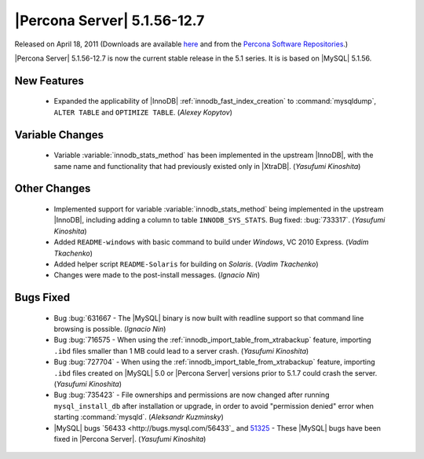 ==============================
 |Percona Server| 5.1.56-12.7
==============================

Released on April 18, 2011 (Downloads are available `here <http://www.percona.com/downloads/Percona-Server-5.1/Percona-Server-5.1.56-12.7/>`_ and from the `Percona Software Repositories <http://www.percona.com/docs/wiki/repositories:start>`_.)

|Percona Server| 5.1.56-12.7 is now the current stable release in the 5.1 series. It is is based on |MySQL| 5.1.56.

New Features
============

  * Expanded the applicability of |InnoDB| :ref:`innodb_fast_index_creation` to :command:`mysqldump`, ``ALTER TABLE`` and ``OPTIMIZE TABLE``. (*Alexey Kopytov*)

Variable Changes
================

  * Variable :variable:`innodb_stats_method` has been implemented in the upstream |InnoDB|, with the same name and functionality that had previously existed only in |XtraDB|. (*Yasufumi Kinoshita*)

Other Changes
=============

  * Implemented support for variable :variable:`innodb_stats_method` being implemented in the upstream |InnoDB|, including adding a column to table ``INNODB_SYS_STATS``. Bug fixed: :bug:`733317`. (*Yasufumi Kinoshita*)

  * Added ``README-windows`` with basic command to build under *Windows*, VC 2010 Express. (*Vadim Tkachenko*)

  * Added helper script ``README-Solaris`` for building on *Solaris*. (*Vadim Tkachenko*)

  * Changes were made to the post-install messages. (*Ignacio Nin*)

Bugs Fixed
==========

  * Bug :bug:`631667 - The |MySQL| binary is now built with readline support so that command line browsing is possible. (*Ignacio Nin*)

  * Bug :bug:`716575 - When using the :ref:`innodb_import_table_from_xtrabackup` feature, importing ``.ibd`` files smaller than 1 MB could lead to a server crash. (*Yasufumi Kinoshita*)

  * Bug :bug:`727704` - When using the :ref:`innodb_import_table_from_xtrabackup` feature, importing ``.ibd`` files created on |MySQL| 5.0 or |Percona Server| versions prior to 5.1.7 could crash the server. (*Yasufumi Kinoshita*)

  * Bug :bug:`735423` - File ownerships and permissions are now changed after running ``mysql_install_db`` after installation or upgrade, in order to avoid "permission denied" error when starting :command:`mysqld`. (*Aleksandr Kuzminsky*)

  * |MySQL| bugs `56433 <http://bugs.mysql.com/56433`_ and `51325 <http://bugs.mysql.com/51325>`_ - These |MySQL| bugs have been fixed in |Percona Server|. (*Yasufumi Kinoshita*)
